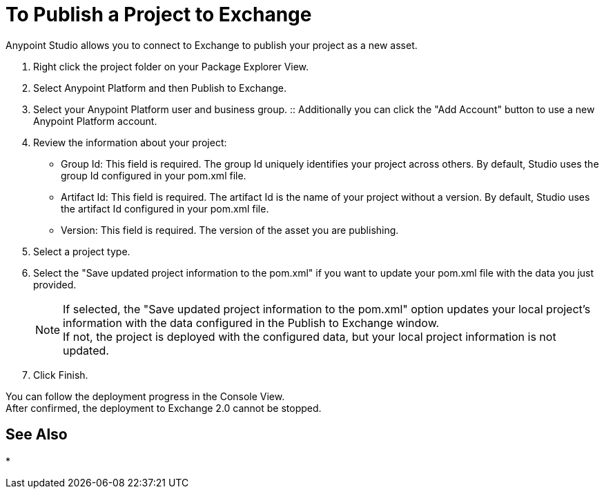 = To Publish a Project to Exchange

Anypoint Studio allows you to connect to Exchange to publish your project as a new asset.

. Right click the project folder on your Package Explorer View.
. Select Anypoint Platform and then Publish to Exchange.
. Select your Anypoint Platform user and business group.
:: Additionally you can click the "Add Account" button to use a new Anypoint Platform account.
. Review the information about your project:
* Group Id: This field is required. The group Id uniquely identifies your project across others. By default, Studio uses the group Id configured in your pom.xml file.
* Artifact Id: This field is required. The artifact Id is the name of your project without a version. By default, Studio uses the artifact Id configured in your pom.xml file.
* Version: This field is required. The version of the asset you are publishing.
. Select a project type.
. Select the "Save updated project information to the pom.xml"  if you want to update your pom.xml file with the data you just provided.
+
[NOTE]
--
If selected, the "Save updated project information to the pom.xml" option updates your local project's information with the data configured in the Publish to Exchange window. +
If not, the project is deployed with the configured data, but your local project information is not updated.
--
+
. Click Finish.

You can follow the deployment progress in the Console View. +
After confirmed, the deployment to Exchange 2.0 cannot be stopped.


// COMBAK: Add See Also for exchange integration
== See Also

*
